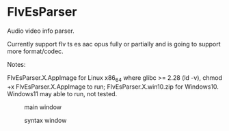 * FlvEsParser
Audio video info parser.

Currently support flv ts es aac opus fully or partially and is going to support more format/codec.

Notes:

FlvEsParser.X.AppImage for Linux x86_64 where glibc >= 2.28 (ld -v), chmod +x FlvEsParser.X.AppImage to run;
FlvEsParser.X.win10.zip for Windows10. Windows11 may able to run, not tested. 

#+caption: main window
[[file:https://raw.githubusercontent.com/gniuk/FlvEsParser/master/res/mainwin.png]]

#+caption: syntax window
[[file:https://raw.githubusercontent.com/gniuk/FlvEsParser/master/res/syntaxwin.png]]

